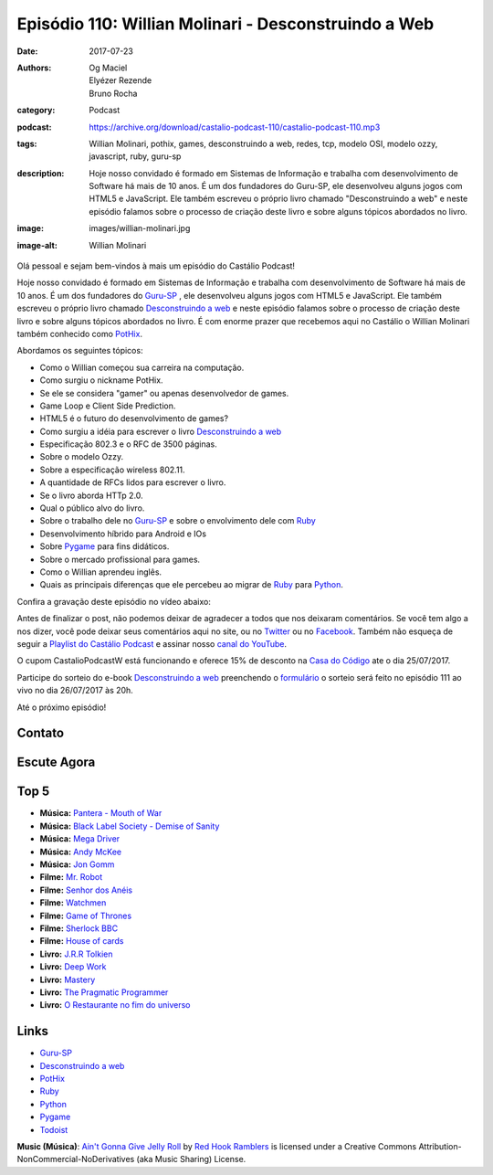 Episódio 110: Willian Molinari - Desconstruindo a Web
#####################################################
:date: 2017-07-23
:authors: Og Maciel, Elyézer Rezende, Bruno Rocha
:category: Podcast
:podcast: https://archive.org/download/castalio-podcast-110/castalio-podcast-110.mp3
:tags: Willian Molinari, pothix, games, desconstruindo a web, redes, tcp,
       modelo OSI, modelo ozzy, javascript, ruby, guru-sp
:description: Hoje nosso convidado é formado em Sistemas de Informação
              e trabalha com desenvolvimento de Software há mais de 10 anos.
              É um dos fundadores do Guru-SP, ele desenvolveu alguns jogos com
              HTML5 e JavaScript. Ele também escreveu o próprio livro chamado
              "Desconstruindo a web" e neste episódio falamos sobre o processo
              de criação deste livro e sobre alguns tópicos abordados no livro.
:image: images/willian-molinari.jpg
:image-alt: Willian Molinari

Olá pessoal e sejam bem-vindos à mais um episódio do Castálio Podcast!

Hoje nosso convidado é formado em Sistemas de Informação
e trabalha com desenvolvimento de Software há mais de 10 anos.
É um dos fundadores do `Guru-SP`_ , ele desenvolveu alguns jogos com
HTML5 e JavaScript. Ele também escreveu o próprio livro chamado
`Desconstruindo a web`_ e neste episódio falamos sobre o processo
de criação deste livro e sobre alguns tópicos abordados no livro.
É com enorme prazer que recebemos aqui no Castálio o Willian Molinari
também conhecido como `PotHix`_.

.. more

Abordamos os seguintes tópicos:

* Como o Willian começou sua carreira na computação.
* Como surgiu o nickname PotHix.
* Se ele se considera "gamer" ou apenas desenvolvedor de games.
* Game Loop e Client Side Prediction.
* HTML5 é o futuro do desenvolvimento de games?
* Como surgiu a idéia para escrever o livro `Desconstruindo a web`_
* Especificação 802.3 e o RFC de 3500 páginas.
* Sobre o modelo Ozzy.
* Sobre a especificação wireless 802.11.
* A quantidade de RFCs lidos para escrever o livro.
* Se o livro aborda HTTp 2.0.
* Qual o público alvo do livro.
* Sobre o trabalho dele no `Guru-SP`_ e sobre o envolvimento dele com `Ruby`_
* Desenvolvimento híbrido para Android e IOs
* Sobre `Pygame`_ para fins didáticos.
* Sobre o mercado profissional para games.
* Como o Willian aprendeu inglês.
* Quais as principais diferenças que ele percebeu ao migrar de `Ruby`_ para `Python`_.

.. raw:: html

    <div class="clearfix"></div>

Confira a gravação deste episódio no vídeo abaixo:

.. raw:: html

    <p class="clearfix">
      <div class="embed-responsive embed-responsive-16by9">
        <iframe class="embed-responsive-item" src="https://www.youtube.com/embed/BW4APvWktBY" allowfullscreen></iframe>
      </div>
    </p>

Antes de finalizar o post, não podemos deixar de agradecer a todos que nos
deixaram comentários. Se você tem algo a nos dizer, você pode deixar seus
comentários aqui no site, ou no `Twitter <https://twitter.com/castaliopod>`_ ou
no `Facebook <https://www.facebook.com/castaliopod>`_. Também não esqueça de
seguir a `Playlist do Castálio Podcast
<https://open.spotify.com/user/elyezermr/playlist/0PDXXZRXbJNTPVSnopiMXg>`_ e
assinar nosso `canal do YouTube <http://www.youtube.com/c/CastalioPodcast>`_.

O cupom CastalioPodcastW está funcionando e oferece 15% de
desconto na `Casa do Código`_  ate o dia 25/07/2017.

Participe do sorteio do e-book `Desconstruindo a web`_ preenchendo o
`formulário <http://bit.ly/SorteioCastalio110>`_ o sorteio será feito
no episódio 111 ao vivo no dia 26/07/2017 às 20h.

Até o próximo episódio!

Contato
-------

.. raw:: html

    <div class="row">
        <div class="col-md-6">
            <p>
            <div class="media">
            <div class="media-left">
                <img class="media-object img-circle img-thumbnail" src="/images/willian-molinari.jpg" alt="Willian Molinari" width="200px">
            </div>
            <div class="media-body">
                <h4 class="media-heading">Willian Molinari</h4>
                <ul class="list-unstyled">
                    <li><i class="fa fa-globe"></i> <a href="https://www.pothix.com">Site</a></li>
                    <li><i class="fa fa-twitter"></i> <a href="https://twitter.com/pothix">Twitter</a></li>
                </ul>
            </div>
            </div>
            </p>
        </div>
    </div>

Escute Agora
------------

.. podcast:: castalio-podcast-110

Top 5
-----

* **Música:** `Pantera - Mouth of War <https://www.last.fm/pt/music/Pantera/_/Mouth+for+War>`_
* **Música:** `Black Label Society - Demise of Sanity <https://www.last.fm/pt/music/Black+Label+Society/1919+Eternal/Demise+Of+Sanity>`_
* **Música:** `Mega Driver <https://www.last.fm/music/Megadriver>`_
* **Música:** `Andy McKee <https://www.last.fm/pt/music/Andy+McKee>`_
* **Música:** `Jon Gomm <https://www.last.fm/music/Jon+Gomm>`_
* **Filme:** `Mr. Robot <http://www.imdb.com/title/tt4158110/>`_
* **Filme:** `Senhor dos Anéis <http://www.imdb.com/title/tt0120737/>`_
* **Filme:** `Watchmen <http://www.imdb.com/title/tt0409459/>`_
* **Filme:** `Game of Thrones <http://www.imdb.com/title/tt0944947/>`_
* **Filme:** `Sherlock BBC <www.imdb.com/title/tt1475582>`_
* **Filme:** `House of cards <http://www.imdb.com/title/tt1856010/>`_
* **Livro:** `J.R.R Tolkien <http://www.goodreads.com/author/show/656983.J_R_R_Tolkien>`_
* **Livro:** `Deep Work <https://www.goodreads.com/book/show/25744928-deep-work>`_
* **Livro:** `Mastery <http://www.goodreads.com/book/show/13589182-mastery>`_
* **Livro:** `The Pragmatic Programmer <http://www.goodreads.com/book/show/4099.The_Pragmatic_Programmer>`_
* **Livro:** `O Restaurante no fim do universo <http://www.goodreads.com/book/show/10021253-o-restaurante-no-fim-do-universo>`_

Links
-----

* `Guru-SP`_
* `Desconstruindo a web`_
* `PotHix`_
* `Ruby`_
* `Python`_
* `Pygame`_
* `Todoist`_

.. class:: panel-body bg-info

    **Music (Música)**: `Ain't Gonna Give Jelly Roll`_ by `Red Hook Ramblers`_ is licensed under a Creative Commons Attribution-NonCommercial-NoDerivatives (aka Music Sharing) License.

.. Mentioned
.. _Guru-SP: http://gurusp.org
.. _Desconstruindo a web: https://desconstruindoaweb.com.br
.. _PotHix: https://pothix.com/about/
.. _Ruby: https://www.ruby-lang.org/
.. _Python: http://python.org
.. _Pygame: http://pygame.org
.. _Todoist: http://todoist.com
.. _Casa do Código: https://www.casadocodigo.com.br/

.. Footer
.. _Ain't Gonna Give Jelly Roll: http://freemusicarchive.org/music/Red_Hook_Ramblers/Live__WFMU_on_Antique_Phonograph_Music_Program_with_MAC_Feb_8_2011/Red_Hook_Ramblers_-_12_-_Aint_Gonna_Give_Jelly_Roll
.. _Red Hook Ramblers: http://www.redhookramblers.com/
